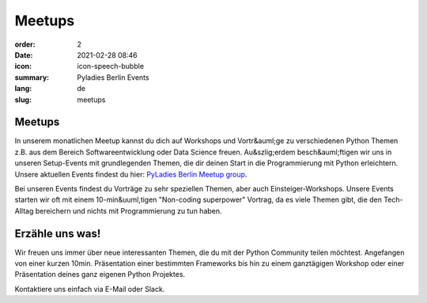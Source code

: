Meetups
#######

:order: 2
:date: 2021-02-28 08:46
:icon: icon-speech-bubble
:summary: Pyladies Berlin Events
:lang: de
:slug: meetups

.. container:: float-left

    .. image:: {attach}/images/meetups/tdd.jpg
        :width: 400px

Meetups
~~~~~~~~

In unserem monatlichen Meetup kannst du dich auf Workshops und Vortr&auml;ge zu verschiedenen Python Themen z.B. aus dem Bereich Softwareentwicklung oder Data Science freuen.  
Au&szlig;erdem besch&auml;ftigen wir uns in unseren Setup-Events mit grundlegenden Themen, die dir deinen Start in die Programmierung mit Python erleichtern.
Unsere aktuellen Events findest du hier: `PyLadies Berlin Meetup group <https://www.meetup.com/PyLadies-Berlin/>`_.

Bei unseren Events findest du Vorträge zu sehr speziellen Themen, aber auch Einsteiger-Workshops. 
Unsere Events starten wir oft mit einem 10-min&uuml,tigen "Non-coding superpower" Vortrag, da es viele Themen gibt, die den Tech-Alltag bereichern und nichts mit Programmierung zu tun haben.

Erzähle uns was!
~~~~~~~~~~~~~~~~~~~

Wir freuen uns immer über neue interessanten Themen, die du mit der Python Community teilen möchtest. 
Angefangen von einer kurzen 10min. Präsentation einer bestimmten Frameworks bis hin zu einem ganztägigen Workshop oder einer Präsentation deines ganz eigenen Python Projektes.

Kontaktiere uns einfach via E-Mail oder Slack.